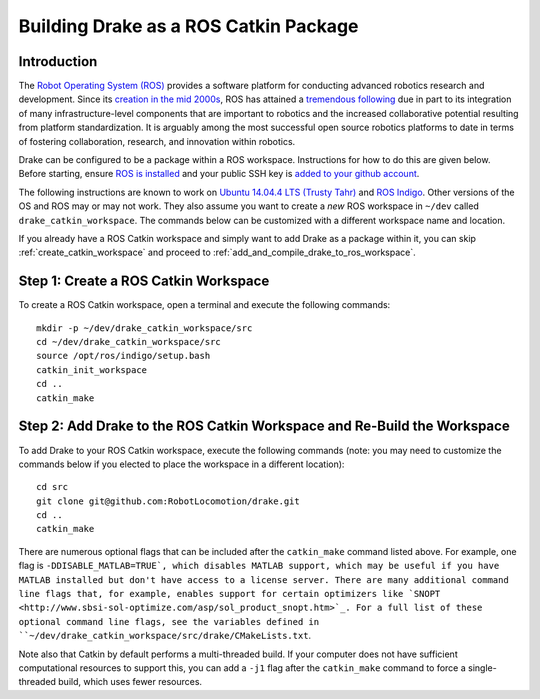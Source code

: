 .. _build_from_source_using_ros_catkin:

**************************************
Building Drake as a ROS Catkin Package
**************************************

.. _drake_ros_catkin_introduction:

Introduction
============

The `Robot Operating System (ROS) <http://www.ros.org/>`_ provides a software
platform for conducting advanced robotics research and development. Since its
`creation in the mid 2000s <http://www.ros.org/history/>`_, ROS has
attained a `tremendous following <http://wiki.ros.org/Metrics>`_ due in part to
its integration of many infrastructure-level components that are important to
robotics and the increased collaborative potential resulting from platform
standardization. It is arguably among the most successful open source robotics
platforms to date in terms of fostering collaboration, research, and innovation
within robotics.


Drake can be configured to be a package within a ROS workspace. Instructions for
how to do this are given below. Before starting, ensure
`ROS is installed <http://wiki.ros.org/ROS/Installation>`_
and your public SSH key is
`added to your github account <https://help.github.com/articles/adding-a-new-ssh-key-to-your-github-account/>`_.

The following instructions are known to work on
`Ubuntu 14.04.4 LTS (Trusty Tahr) <http://releases.ubuntu.com/14.04/>`_ and
`ROS Indigo <http://wiki.ros.org/indigo>`_. Other versions of the OS and ROS
may or may not work. They also assume you want to create a *new* ROS workspace
in ``~/dev`` called ``drake_catkin_workspace``. The commands below can be
customized with a different workspace name and location.

If you already have a ROS Catkin workspace and simply want to add Drake as a
package within it, you can skip :ref:`create_catkin_workspace` and proceed to
:ref:`add_and_compile_drake_to_ros_workspace`.

.. _create_catkin_workspace:

Step 1: Create a ROS Catkin Workspace
=====================================

To create a ROS Catkin workspace, open a terminal and execute the following
commands::

    mkdir -p ~/dev/drake_catkin_workspace/src
    cd ~/dev/drake_catkin_workspace/src
    source /opt/ros/indigo/setup.bash
    catkin_init_workspace
    cd ..
    catkin_make

.. _add_and_compile_drake_to_ros_workspace:

Step 2: Add Drake to the ROS Catkin Workspace and Re-Build the Workspace
========================================================================

To add Drake to your ROS Catkin workspace, execute the following commands (note:
you may need to customize the commands below if you elected to place the
workspace in a different location)::

    cd src
    git clone git@github.com:RobotLocomotion/drake.git
    cd ..
    catkin_make

There are numerous optional flags that can be included after the ``catkin_make``
command listed above. For example, one flag is ``-DDISABLE_MATLAB=TRUE`, which
disables MATLAB support, which may be useful if you have MATLAB installed but
don't have access to a license server. There are many additional command line
flags that, for example, enables support for certain optimizers like
`SNOPT <http://www.sbsi-sol-optimize.com/asp/sol_product_snopt.htm>`_.
For a full list of these optional command line flags, see the variables defined
in ``~/dev/drake_catkin_workspace/src/drake/CMakeLists.txt``.

Note also that Catkin by default performs a multi-threaded build.
If your computer does not have sufficient computational resources to support
this, you can add a ``-j1`` flag after the ``catkin_make`` command to force a
single-threaded build, which uses fewer resources.
